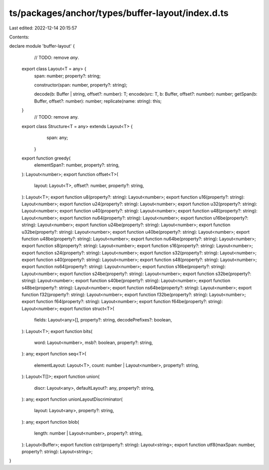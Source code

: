 ts/packages/anchor/types/buffer-layout/index.d.ts
=================================================

Last edited: 2022-12-14 20:15:57

Contents:

.. code-block:: ts

    
declare module 'buffer-layout' {
	// TODO: remove `any`.
  export class Layout<T = any> {
    span: number;
    property?: string;

    constructor(span: number, property?: string);

    decode(b: Buffer | string, offset?: number): T;
    encode(src: T, b: Buffer, offset?: number): number;
    getSpan(b: Buffer, offset?: number): number;
    replicate(name: string): this;
  }
	// TODO: remove any.
  export class Structure<T = any> extends Layout<T> {
		span: any;
	}
  export function greedy(
    elementSpan?: number,
    property?: string,
  ): Layout<number>;
  export function offset<T>(
    layout: Layout<T>,
    offset?: number,
    property?: string,
  ): Layout<T>;
  export function u8(property?: string): Layout<number>;
  export function u16(property?: string): Layout<number>;
  export function u24(property?: string): Layout<number>;
  export function u32(property?: string): Layout<number>;
  export function u40(property?: string): Layout<number>;
  export function u48(property?: string): Layout<number>;
  export function nu64(property?: string): Layout<number>;
  export function u16be(property?: string): Layout<number>;
  export function u24be(property?: string): Layout<number>;
  export function u32be(property?: string): Layout<number>;
  export function u40be(property?: string): Layout<number>;
  export function u48be(property?: string): Layout<number>;
  export function nu64be(property?: string): Layout<number>;
  export function s8(property?: string): Layout<number>;
  export function s16(property?: string): Layout<number>;
  export function s24(property?: string): Layout<number>;
  export function s32(property?: string): Layout<number>;
  export function s40(property?: string): Layout<number>;
  export function s48(property?: string): Layout<number>;
  export function ns64(property?: string): Layout<number>;
  export function s16be(property?: string): Layout<number>;
  export function s24be(property?: string): Layout<number>;
  export function s32be(property?: string): Layout<number>;
  export function s40be(property?: string): Layout<number>;
  export function s48be(property?: string): Layout<number>;
  export function ns64be(property?: string): Layout<number>;
  export function f32(property?: string): Layout<number>;
  export function f32be(property?: string): Layout<number>;
  export function f64(property?: string): Layout<number>;
  export function f64be(property?: string): Layout<number>;
  export function struct<T>(
    fields: Layout<any>[],
    property?: string,
    decodePrefixes?: boolean,
  ): Layout<T>;
  export function bits(
    word: Layout<number>,
    msb?: boolean,
    property?: string,
  ): any;
  export function seq<T>(
    elementLayout: Layout<T>,
    count: number | Layout<number>,
    property?: string,
  ): Layout<T[]>;
  export function union(
    discr: Layout<any>,
    defaultLayout?: any,
    property?: string,
  ): any;
  export function unionLayoutDiscriminator(
    layout: Layout<any>,
    property?: string,
  ): any;
  export function blob(
    length: number | Layout<number>,
    property?: string,
  ): Layout<Buffer>;
  export function cstr(property?: string): Layout<string>;
  export function utf8(maxSpan: number, property?: string): Layout<string>;
}


